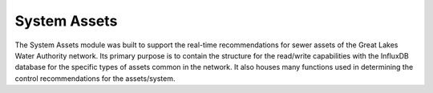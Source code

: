 System Assets
=============

The System Assets module was built to support the real-time recommendations for sewer assets of the Great Lakes Water Authority network.
Its primary purpose is to contain the structure for the read/write capabilities with the InfluxDB database for the specific types of assets common in the network.
It also houses many functions used in determining the control recommendations for the assets/system.